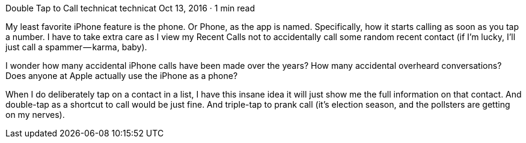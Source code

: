 Double Tap to Call
technicat
technicat
Oct 13, 2016 · 1 min read

My least favorite iPhone feature is the phone. Or Phone, as the app is named. Specifically, how it starts calling as soon as you tap a number. I have to take extra care as I view my Recent Calls not to accidentally call some random recent contact (if I’m lucky, I’ll just call a spammer — karma, baby).

I wonder how many accidental iPhone calls have been made over the years? How many accidental overheard conversations? Does anyone at Apple actually use the iPhone as a phone?

When I do deliberately tap on a contact in a list, I have this insane idea it will just show me the full information on that contact. And double-tap as a shortcut to call would be just fine. And triple-tap to prank call (it’s election season, and the pollsters are getting on my nerves).
